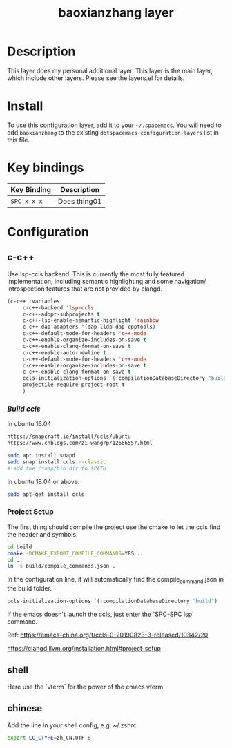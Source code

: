 #+TITLE: baoxianzhang layer

# TOC links should be GitHub style anchors.
* Table of Contents                                        :TOC_4_gh:noexport:
- [[#description][Description]]
- [[#install][Install]]
- [[#key-bindings][Key bindings]]
- [[#configuration][Configuration]]
  - [[#c-c][c-c++]]
    - [[#build-ccls][Build ccls]]
    - [[#project-setup][Project Setup]]
  - [[#shell][shell]]
  - [[#chinese][chinese]]

* Description
This layer does my personal additional layer. This layer is the main layer, which 
include other layers. Please see the layers.el for details.

* Install
To use this configuration layer, add it to your =~/.spacemacs=. You will need to
add =baoxianzhang= to the existing =dotspacemacs-configuration-layers= list in this
file.

* Key bindings

| Key Binding | Description    |
|-------------+----------------|
| ~SPC x x x~ | Does thing01   |

* Configuration
** c-c++
Use lsp-ccls backend. This is currently the most fully featured implementation, including semantic highlighting and some navigation/ introspection features that are not provided by clangd.

#+BEGIN_SRC emacs-lisp
     (c-c++ :variables
          c-c++-backend 'lsp-ccls
          c-c++-adopt-subprojects t
          c-c++-lsp-enable-semantic-highlight 'rainbow
          c-c++-dap-adapters '(dap-lldb dap-cpptools)
          c-c++-default-mode-for-headers 'c++-mode
          c-c++-enable-organize-includes-on-save t
          c-c++-enable-clang-format-on-save t
          c-c++-enable-auto-newline t
          c-c++-default-mode-for-headers 'c++-mode
          c-c++-enable-organize-includes-on-save t
          c-c++-enable-clang-format-on-save t
          ccls-initialization-options `(:compilationDatabaseDirectory "build")
          projectile-require-project-root t
          )
#+END_SRC

*** [[ ][Build ccls]]
   In ubuntu 16.04:
 #+BEGIN_SRC sh
   https://snapcraft.io/install/ccls/ubuntu     
   https://www.cnblogs.com/zi-wang/p/12666557.html
#+END_SRC

 #+BEGIN_SRC sh
   sudo apt install snapd
   sudo snap install ccls --classic 
   # add the /snap/bin dir to $PATH 
#+END_SRC
  
  In ubuntu 18.04 or above: 
#+BEGIN_SRC sh
  sudo apt-get install ccls
#+END_SRC
*** Project Setup
The first thing should compile the project use the cmake to let the ccls find the header and symbols.
#+BEGIN_SRC sh
  cd build
  cmake -DCMAKE_EXPORT_COMPILE_COMMANDS=YES ..
  cd ..
  ln -s build/compile_commands.json .
#+END_SRC

In the configuration line, it will automatically find the compile_command.json in the build folder.

#+BEGIN_SRC emacs-lisp
  ccls-initialization-options `(:compilationDatabaseDirectory "build")
#+END_SRC

If the emacs doesn't launch the ccls, just enter the `SPC-SPC lsp` command.

Ref:
https://emacs-china.org/t/ccls-0-20190823-3-released/10342/20

https://clangd.llvm.org/installation.html#project-setup


** shell
Here use the `vterm` for the power of the emacs vterm. 
 
** chinese

Add the line in your shell config, e.g. ~/.zshrc.
#+BEGIN_SRC sh
  export LC_CTYPE=zh_CN.UTF-8
#+END_SRC

